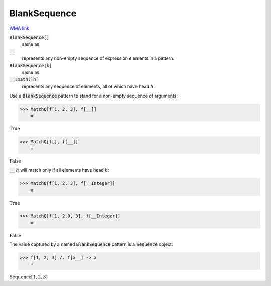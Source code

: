 BlankSequence
=============

`WMA link <https://reference.wolfram.com/language/ref/BlankSequence.html>`_


:code:`BlankSequence[]`
    same as

:code:`__`
    represents any non-empty sequence of expression elements in         a pattern.

:code:`BlankSequence` [:math:`h`]
    same as

:code:`__:math:`h``
    represents any sequence of elements, all of which have head :math:`h`.





Use a :code:`BlankSequence`  pattern to stand for a non-empty sequence of     arguments:

>>> MatchQ[f[1, 2, 3], f[__]]
    =

:math:`\text{True}`


>>> MatchQ[f[], f[__]]
    =

:math:`\text{False}`



:code:`__` :math:`h` will match only if all elements have head :math:`h`:

>>> MatchQ[f[1, 2, 3], f[__Integer]]
    =

:math:`\text{True}`


>>> MatchQ[f[1, 2.0, 3], f[__Integer]]
    =

:math:`\text{False}`



The value captured by a named :code:`BlankSequence`  pattern is a     :code:`Sequence`  object:

>>> f[1, 2, 3] /. f[x__] -> x
    =

:math:`\text{Sequence}\left[1,2,3\right]`


